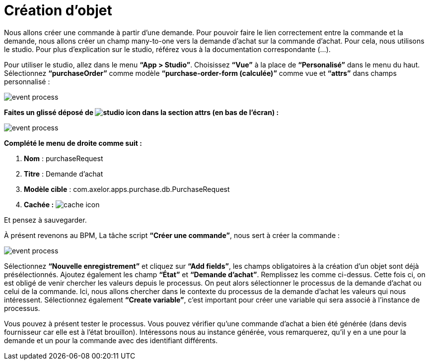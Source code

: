 =  Création d’objet
:toc-title:
:page-pagination:

Nous allons créer une commande à partir d’une demande. Pour pouvoir faire le lien correctement entre la commande et la demande, nous allons créer un champ many-to-one vers la demande d’achat sur la commande d’achat. Pour cela, nous utilisons le studio. Pour plus d’explication sur le studio, référez vous à la documentation correspondante (...).

Pour utiliser le studio, allez dans le menu **“App > Studio”**. Choisissez **“Vue”** à la place de **“Personalisé”** dans le menu du haut. Sélectionnez **“purchaseOrder”** comme modèle **“purchase-order-form (calculée)”** comme vue et **“attrs”** dans champs personnalisé :

image::add_object_menu.png[event process,align="left"]

**Faites un glissé déposé de image:many-icon.png[studio icon]  dans la section attrs (en bas de l’écran) :**

image::attrs_add_object.png[event process,align="left"]

**Complété le menu de droite comme suit :**

<1> **Nom** : purchaseRequest
<2> **Titre** : Demande d’achat
<3> **Modèle cible** : com.axelor.apps.purchase.db.PurchaseRequest
<4> **Cachée :** image:cache-icon.png[cache icon,align="left"]

Et pensez à sauvegarder.

À présent revenons au BPM, La tâche script **“Créer une commande”**, nous sert à créer la commande :

image::script_add_object.png[event process,align="left"]

Sélectionnez **“Nouvelle enregistrement”** et cliquez sur **“Add fields”**, les champs obligatoires à la création d’un objet sont déjà présélectionnés.  Ajoutez également les champ **“État”** et **“Demande d’achat”**. Remplissez les comme ci-dessus. Cette fois ci, on est obligé de venir chercher les valeurs depuis le processus. On peut alors sélectionner le processus de la demande d’achat ou celui de la commande. Ici, nous allons chercher dans le contexte du processus de la demande d’achat les valeurs qui nous intéressent. Sélectionnez également **“Create variable”**, c’est important pour créer une variable qui sera associé à l’instance de processus.

Vous pouvez à présent tester le processus. Vous pouvez vérifier qu’une commande d’achat a bien été générée (dans devis fournisseur car elle est à l’état brouillon). Intéressons nous au instance générée, vous remarquerez, qu’il y en a une pour la demande et un pour la commande avec des identifiant différents.

